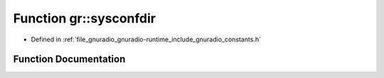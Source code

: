 .. _exhale_function_namespacegr_1a1f8807471b012b59096121a4801291e2:

Function gr::sysconfdir
=======================

- Defined in :ref:`file_gnuradio_gnuradio-runtime_include_gnuradio_constants.h`


Function Documentation
----------------------


.. doxygenfunction:: gr::sysconfdir()
   :project: gnuradio